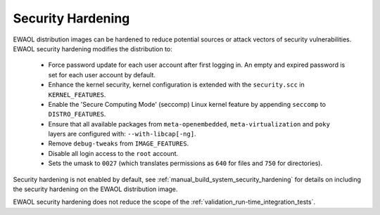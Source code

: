 ..
 # Copyright (c) 2022, Arm Limited.
 #
 # SPDX-License-Identifier: MIT

##################
Security Hardening
##################

EWAOL distribution images can be hardened to reduce potential sources or attack
vectors of security vulnerabilities. EWAOL security hardening modifies the
distribution to:

  * Force password update for each user account after first logging in.
    An empty and expired password is set for each user account by default.
  * Enhance the kernel security, kernel configuration is extended with the
    ``security.scc`` in ``KERNEL_FEATURES``.
  * Enable the 'Secure Computing Mode' (seccomp) Linux kernel feature by
    appending ``seccomp`` to ``DISTRO_FEATURES``.
  * Ensure that all available packages from ``meta-openembedded``,
    ``meta-virtualization`` and ``poky`` layers are configured with:
    ``--with-libcap[-ng]``.
  * Remove ``debug-tweaks`` from ``IMAGE_FEATURES``.
  * Disable all login access to the ``root`` account.
  * Sets the umask to ``0027`` (which translates permissions as ``640`` for
    files and ``750`` for directories).

Security hardening is not enabled by default, see
:ref:`manual_build_system_security_hardening` for details on including the
security hardening on the EWAOL distribution image.

EWAOL security hardening does not reduce the scope of the
:ref:`validation_run-time_integration_tests`.
